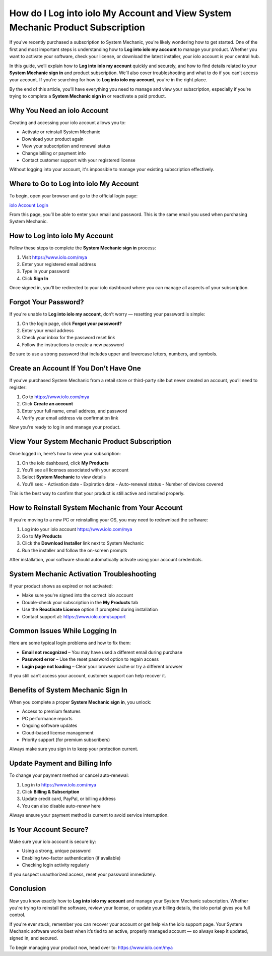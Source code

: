 How do I Log into iolo My Account and View System Mechanic Product Subscription
==============================================================================

If you've recently purchased a subscription to System Mechanic, you're likely wondering how to get started. One of the first and most important steps is understanding how to **Log into iolo my account** to manage your product. Whether you want to activate your software, check your license, or download the latest installer, your iolo account is your central hub.

In this guide, we’ll explain how to **Log into iolo my account** quickly and securely, and how to find details related to your **System Mechanic sign in** and product subscription. We’ll also cover troubleshooting and what to do if you can’t access your account. If you're searching for how to **Log into iolo my account**, you're in the right place.

By the end of this article, you’ll have everything you need to manage and view your subscription, especially if you're trying to complete a **System Mechanic sign in** or reactivate a paid product.

Why You Need an iolo Account
----------------------------

Creating and accessing your iolo account allows you to:

- Activate or reinstall System Mechanic
- Download your product again
- View your subscription and renewal status
- Change billing or payment info
- Contact customer support with your registered license

Without logging into your account, it's impossible to manage your existing subscription effectively.

Where to Go to Log into iolo My Account
---------------------------------------

To begin, open your browser and go to the official login page:

`iolo Account Login <https://www.iolo.com/mya>`_

From this page, you’ll be able to enter your email and password. This is the same email you used when purchasing System Mechanic.

How to Log into iolo My Account
-------------------------------

Follow these steps to complete the **System Mechanic sign in** process:

1. Visit `https://www.iolo.com/mya <https://www.iolo.com/mya>`_
2. Enter your registered email address
3. Type in your password
4. Click **Sign In**

Once signed in, you’ll be redirected to your iolo dashboard where you can manage all aspects of your subscription.

Forgot Your Password?
---------------------

If you're unable to **Log into iolo my account**, don’t worry — resetting your password is simple:

1. On the login page, click **Forgot your password?**
2. Enter your email address
3. Check your inbox for the password reset link
4. Follow the instructions to create a new password

Be sure to use a strong password that includes upper and lowercase letters, numbers, and symbols.

Create an Account If You Don’t Have One
---------------------------------------

If you’ve purchased System Mechanic from a retail store or third-party site but never created an account, you’ll need to register:

1. Go to `https://www.iolo.com/mya <https://www.iolo.com/mya>`_
2. Click **Create an account**
3. Enter your full name, email address, and password
4. Verify your email address via confirmation link

Now you're ready to log in and manage your product.

View Your System Mechanic Product Subscription
----------------------------------------------

Once logged in, here’s how to view your subscription:

1. On the iolo dashboard, click **My Products**
2. You’ll see all licenses associated with your account
3. Select **System Mechanic** to view details
4. You’ll see:
   - Activation date
   - Expiration date
   - Auto-renewal status
   - Number of devices covered

This is the best way to confirm that your product is still active and installed properly.

How to Reinstall System Mechanic from Your Account
--------------------------------------------------

If you’re moving to a new PC or reinstalling your OS, you may need to redownload the software:

1. Log into your iolo account  
   `https://www.iolo.com/mya <https://www.iolo.com/mya>`_
2. Go to **My Products**
3. Click the **Download Installer** link next to System Mechanic
4. Run the installer and follow the on-screen prompts

After installation, your software should automatically activate using your account credentials.

System Mechanic Activation Troubleshooting
------------------------------------------

If your product shows as expired or not activated:

- Make sure you're signed into the correct iolo account
- Double-check your subscription in the **My Products** tab
- Use the **Reactivate License** option if prompted during installation
- Contact support at:  
  `https://www.iolo.com/support <https://www.iolo.com/support>`_

Common Issues While Logging In
------------------------------

Here are some typical login problems and how to fix them:

- **Email not recognized** – You may have used a different email during purchase
- **Password error** – Use the reset password option to regain access
- **Login page not loading** – Clear your browser cache or try a different browser

If you still can’t access your account, customer support can help recover it.

Benefits of System Mechanic Sign In
-----------------------------------

When you complete a proper **System Mechanic sign in**, you unlock:

- Access to premium features
- PC performance reports
- Ongoing software updates
- Cloud-based license management
- Priority support (for premium subscribers)

Always make sure you sign in to keep your protection current.

Update Payment and Billing Info
-------------------------------

To change your payment method or cancel auto-renewal:

1. Log in to  
   `https://www.iolo.com/mya <https://www.iolo.com/mya>`_
2. Click **Billing & Subscription**
3. Update credit card, PayPal, or billing address
4. You can also disable auto-renew here

Always ensure your payment method is current to avoid service interruption.

Is Your Account Secure?
-----------------------

Make sure your iolo account is secure by:

- Using a strong, unique password
- Enabling two-factor authentication (if available)
- Checking login activity regularly

If you suspect unauthorized access, reset your password immediately.

Conclusion
----------

Now you know exactly how to **Log into iolo my account** and manage your System Mechanic subscription. Whether you're trying to reinstall the software, review your license, or update your billing details, the iolo portal gives you full control.

If you're ever stuck, remember you can recover your account or get help via the iolo support page. Your System Mechanic software works best when it’s tied to an active, properly managed account — so always keep it updated, signed in, and secured.

To begin managing your product now, head over to:  
`https://www.iolo.com/mya <https://www.iolo.com/mya>`_